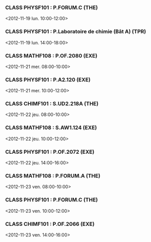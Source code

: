 *** CLASS PHYSF101 : P.FORUM.C (THE)
<2012-11-19 lun. 10:00-12:00>
*** CLASS PHYSF101 : P.Laboratoire de chimie (Bât A) (TPR)
<2012-11-19 lun. 14:00-18:00>
*** CLASS MATHF108 : P.OF.2080 (EXE)
<2012-11-21 mer. 08:00-10:00>
*** CLASS PHYSF101 : P.A2.120 (EXE)
<2012-11-21 mer. 10:00-12:00>
*** CLASS CHIMF101 : S.UD2.218A (THE)
<2012-11-22 jeu. 08:00-10:00>
*** CLASS MATHF108 : S.AW1.124 (EXE)
<2012-11-22 jeu. 10:00-12:00>
*** CLASS PHYSF101 : P.OF.2072 (EXE)
<2012-11-22 jeu. 14:00-16:00>
*** CLASS MATHF108 : P.FORUM.A (THE)
<2012-11-23 ven. 08:00-10:00>
*** CLASS PHYSF101 : P.FORUM.C (THE)
<2012-11-23 ven. 10:00-12:00>
*** CLASS CHIMF101 : P.OF.2066 (EXE)
<2012-11-23 ven. 14:00-16:00>
